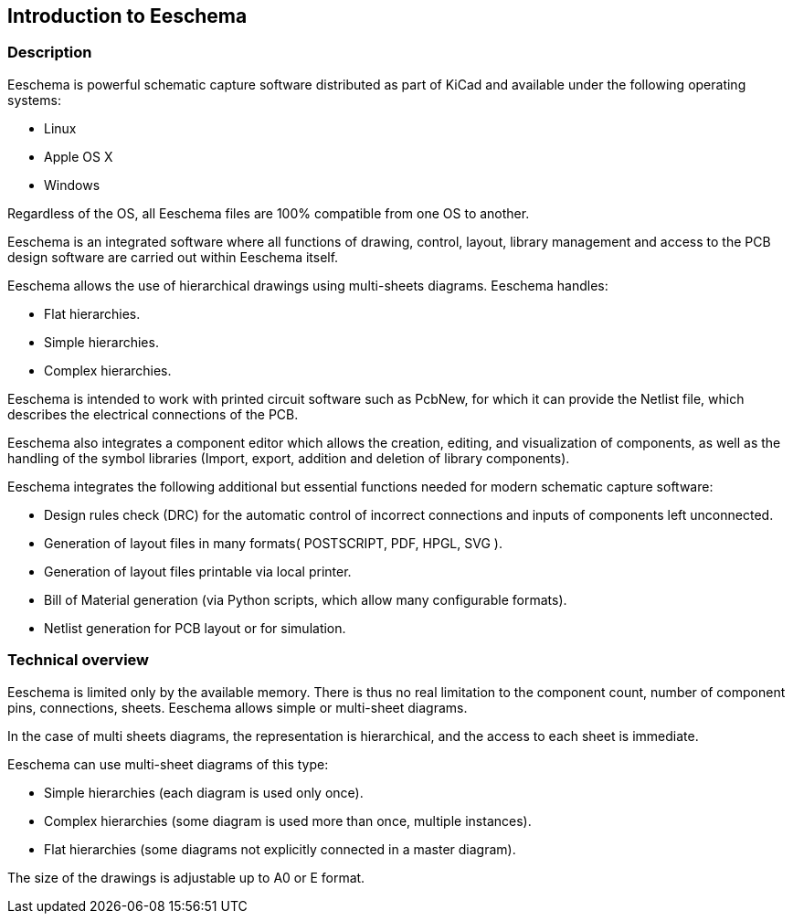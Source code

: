 
Introduction to Eeschema
------------------------

Description
~~~~~~~~~~~

Eeschema is powerful schematic capture software distributed as part of
KiCad and available under the following operating systems:

* Linux
* Apple OS X
* Windows

Regardless of the OS, all Eeschema files are 100% compatible from one OS
to another.

Eeschema is an integrated software where all functions of drawing,
control, layout, library management and access to the PCB design
software are carried out within Eeschema itself.

Eeschema allows the use of hierarchical drawings using multi-sheets
diagrams. Eeschema handles:

* Flat hierarchies.
* Simple hierarchies.
* Complex hierarchies.

Eeschema is intended to work with printed circuit software such as
PcbNew, for which it can provide the Netlist file, which describes the
electrical connections of the PCB.

Eeschema also integrates a component editor which allows the creation,
editing, and visualization of components, as well as the handling of the
symbol libraries (Import, export, addition and deletion of library
components).

Eeschema integrates the following additional but essential functions
needed for modern schematic capture software:

* Design rules check (DRC) for the automatic control of incorrect
  connections and inputs of components left unconnected.
* Generation of layout files in many formats( POSTSCRIPT, PDF, HPGL, SVG ).
* Generation of layout files printable via local printer.
* Bill of Material generation (via Python scripts, which allow many configurable formats).
* Netlist generation for PCB layout or for simulation.

Technical overview
~~~~~~~~~~~~~~~~~~

Eeschema is limited only by the available memory. There is thus no real
limitation to the component count, number of component pins,
connections, sheets. Eeschema allows simple or multi-sheet diagrams.

In the case of multi sheets diagrams, the representation is
hierarchical, and the access to each sheet is immediate.

Eeschema can use multi-sheet diagrams of this type:

* Simple hierarchies (each diagram is used only once).
* Complex hierarchies (some diagram is used more than once, multiple
  instances).
* Flat hierarchies (some diagrams not explicitly connected in a master
  diagram).

The size of the drawings is adjustable up to A0 or E format.

